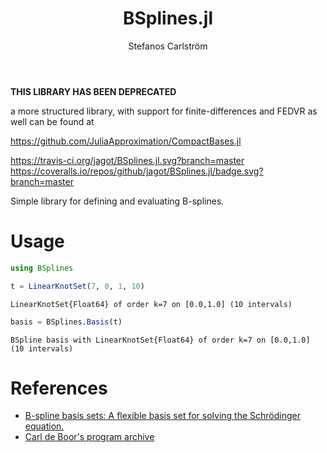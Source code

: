 #+TITLE: BSplines.jl
#+AUTHOR: Stefanos Carlström
#+EMAIL: stefanos.carlstrom@gmail.com

*THIS LIBRARY HAS BEEN DEPRECATED*

a more structured library, with support for finite-differences and
FEDVR as well can be found at

[[https://github.com/JuliaApproximation/CompactBases.jl]]

[[https://travis-ci.org/jagot/BSplines.jl][https://travis-ci.org/jagot/BSplines.jl.svg?branch=master]]
[[https://coveralls.io/github/jagot/BSplines.jl?branch=master][https://coveralls.io/repos/github/jagot/BSplines.jl/badge.svg?branch=master]]
[[https://codecov.io/gh/jagot/BSplines.jl][https://codecov.io/gh/jagot/BSplines.jl/branch/master/graph/badge.svg]]

#+PROPERTY: header-args:julia :session *julia-BSplines*

Simple library for defining and evaluating B-splines.

* Usage
  #+BEGIN_SRC julia :exports both :results verbatim
    using BSplines

    t = LinearKnotSet(7, 0, 1, 10)
  #+END_SRC

  #+RESULTS:
  : LinearKnotSet{Float64} of order k=7 on [0.0,1.0] (10 intervals)

  [[file:figures/knot-set.svg]]

  #+BEGIN_SRC julia :exports both :results verbatim
    basis = BSplines.Basis(t)
  #+END_SRC

  #+RESULTS:
  : BSpline basis with LinearKnotSet{Float64} of order k=7 on [0.0,1.0] (10 intervals)

  [[file:figures/basis.svg]]

* References
  - [[http://www.am.qub.ac.uk/users/h.vanderhart/Splinestop.htm][B-spline basis sets: A flexible basis set for solving the Schrödinger equation.]]
  - [[http://pages.cs.wisc.edu/~deboor/pgs/][Carl de Boor's program archive]]

